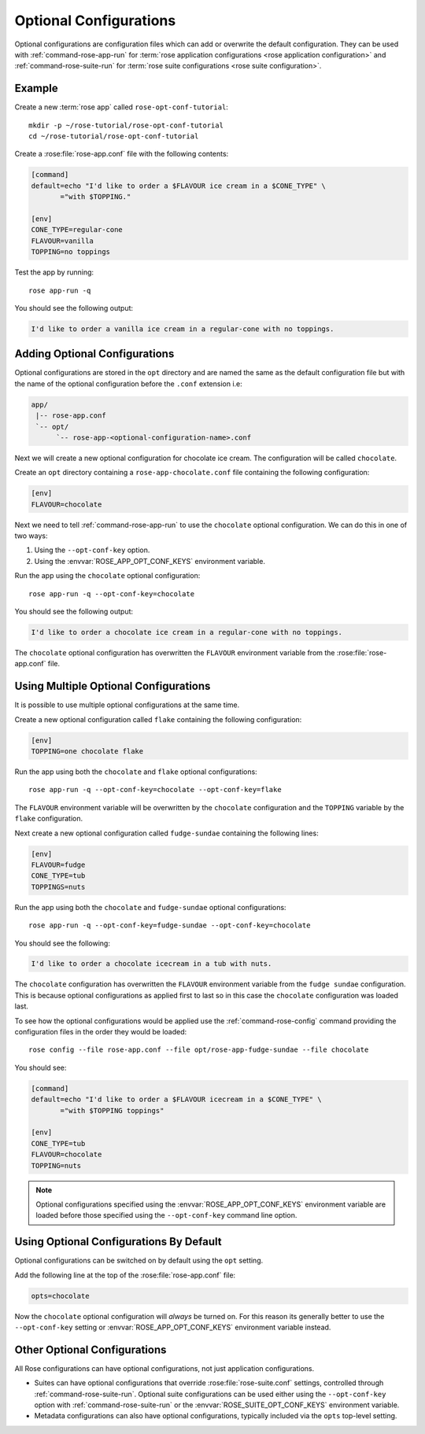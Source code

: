 .. _rose-tutorial-optional-configurations:

Optional Configurations
=======================

Optional configurations are configuration files which can add or overwrite
the default configuration. They can be used with :ref:`command-rose-app-run`
for :term:`rose application configurations <rose application configuration>`
and :ref:`command-rose-suite-run` for
:term:`rose suite configurations <rose suite configuration>`.


Example
-------

.. image:: https://upload.wikimedia.org/wikipedia/commons/a/ae/StrawberrySundae.jpg
   :align: right
   :width: 250px
   :alt: Ice Cream

Create a new :term:`rose app` called ``rose-opt-conf-tutorial``::

   mkdir -p ~/rose-tutorial/rose-opt-conf-tutorial
   cd ~/rose-tutorial/rose-opt-conf-tutorial

Create a :rose:file:`rose-app.conf` file with the following contents:

.. code-block:: rose

   [command]
   default=echo "I'd like to order a $FLAVOUR ice cream in a $CONE_TYPE" \
          ="with $TOPPING."

   [env]
   CONE_TYPE=regular-cone
   FLAVOUR=vanilla
   TOPPING=no toppings

Test the app by running::

   rose app-run -q

You should see the following output:

.. code-block:: none

   I'd like to order a vanilla ice cream in a regular-cone with no toppings.


Adding Optional Configurations
------------------------------

Optional configurations are stored in the ``opt`` directory and are named the
same as the default configuration file but with the name of the optional
configuration before the ``.conf`` extension i.e:

.. code-block:: sub

   app/
    |-- rose-app.conf
    `-- opt/
         `-- rose-app-<optional-configuration-name>.conf

Next we will create a new optional configuration for chocolate ice cream. The
configuration will be called ``chocolate``.

Create an ``opt`` directory containing a ``rose-app-chocolate.conf`` file
containing the following configuration:

.. code-block:: rose

   [env]
   FLAVOUR=chocolate

Next we need to tell :ref:`command-rose-app-run` to use the ``chocolate``
optional configuration. We can do this in one of two ways:

1. Using the ``--opt-conf-key`` option.
2. Using the :envvar:`ROSE_APP_OPT_CONF_KEYS` environment variable.

Run the app using the ``chocolate`` optional configuration::

   rose app-run -q --opt-conf-key=chocolate

You should see the following output:

.. code-block:: none

   I'd like to order a chocolate ice cream in a regular-cone with no toppings.

The ``chocolate`` optional configuration has overwritten the ``FLAVOUR``
environment variable from the :rose:file:`rose-app.conf` file.


Using Multiple Optional Configurations
--------------------------------------

It is possible to use multiple optional configurations at the same time.

Create a new optional configuration called ``flake`` containing the following
configuration:

.. code-block:: rose

   [env]
   TOPPING=one chocolate flake

Run the app using both the ``chocolate`` and ``flake`` optional configurations::

   rose app-run -q --opt-conf-key=chocolate --opt-conf-key=flake

The ``FLAVOUR`` environment variable will be overwritten by the ``chocolate``
configuration and the ``TOPPING`` variable by the ``flake`` configuration.

Next create a new optional configuration called ``fudge-sundae`` containing the
following lines:

.. code-block:: rose

   [env]
   FLAVOUR=fudge
   CONE_TYPE=tub
   TOPPINGS=nuts

Run the app using both the ``chocolate`` and ``fudge-sundae`` optional
configurations::

   rose app-run -q --opt-conf-key=fudge-sundae --opt-conf-key=chocolate

You should see the following:

.. code-block:: none

   I'd like to order a chocolate icecream in a tub with nuts.

The ``chocolate`` configuration has overwritten the ``FLAVOUR`` environment
variable from the ``fudge sundae`` configuration. This is because optional
configurations as applied first to last so in this case the ``chocolate``
configuration was loaded last.

To see how the optional configurations would be applied use the
:ref:`command-rose-config` command providing the configuration files in the
order they would be loaded::

   rose config --file rose-app.conf --file opt/rose-app-fudge-sundae --file chocolate

You should see:

.. code-block:: rose

   [command]
   default=echo "I'd like to order a $FLAVOUR icecream in a $CONE_TYPE" \
          ="with $TOPPING toppings"

   [env]
   CONE_TYPE=tub
   FLAVOUR=chocolate
   TOPPING=nuts

.. note::

   Optional configurations specified using the :envvar:`ROSE_APP_OPT_CONF_KEYS`
   environment variable are loaded before those specified using the
   ``--opt-conf-key`` command line option.


Using Optional Configurations By Default
----------------------------------------

Optional configurations can be switched on by default using the ``opt`` setting.

Add the following line at the top of the :rose:file:`rose-app.conf` file:

.. code-block:: rose

   opts=chocolate

Now the ``chocolate`` optional configuration will *always* be turned on. For this
reason its generally better to use the ``--opt-conf-key`` setting or
:envvar:`ROSE_APP_OPT_CONF_KEYS` environment variable instead.


Other Optional Configurations
-----------------------------

All Rose configurations can have optional configurations, not just application
configurations.

* Suites can have optional configurations that override
  :rose:file:`rose-suite.conf` settings, controlled through
  :ref:`command-rose-suite-run`. Optional suite configurations
  can be used either using the ``--opt-conf-key`` option with
  :ref:`command-rose-suite-run` or the :envvar:`ROSE_SUITE_OPT_CONF_KEYS`
  environment variable.
* Metadata configurations can also have optional configurations, typically
  included via the ``opts`` top-level setting.

.. TODO - opts? this is not documented!
